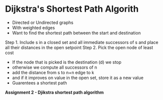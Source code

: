 * Dijkstra's Shortest Path Algorith
- Directed or Undirected graphs
- With weighted edges
- Want to find the shortest path between the start and destination
Step 1. Include s in a closed set and all immediate successors of s
 and place all their distances in the open setpoint
Step 2. Pick the open node of least cost

- If the node that is picked is the destination (d) we stop
- otherwise we compute all successors of n
- add the distance from s to n+n edge to k
- and if it improves on value in the open set, store it as a new value
- Guarentees a shortest path
*Assignment 2 - Djikstra shortest path algorithm*
